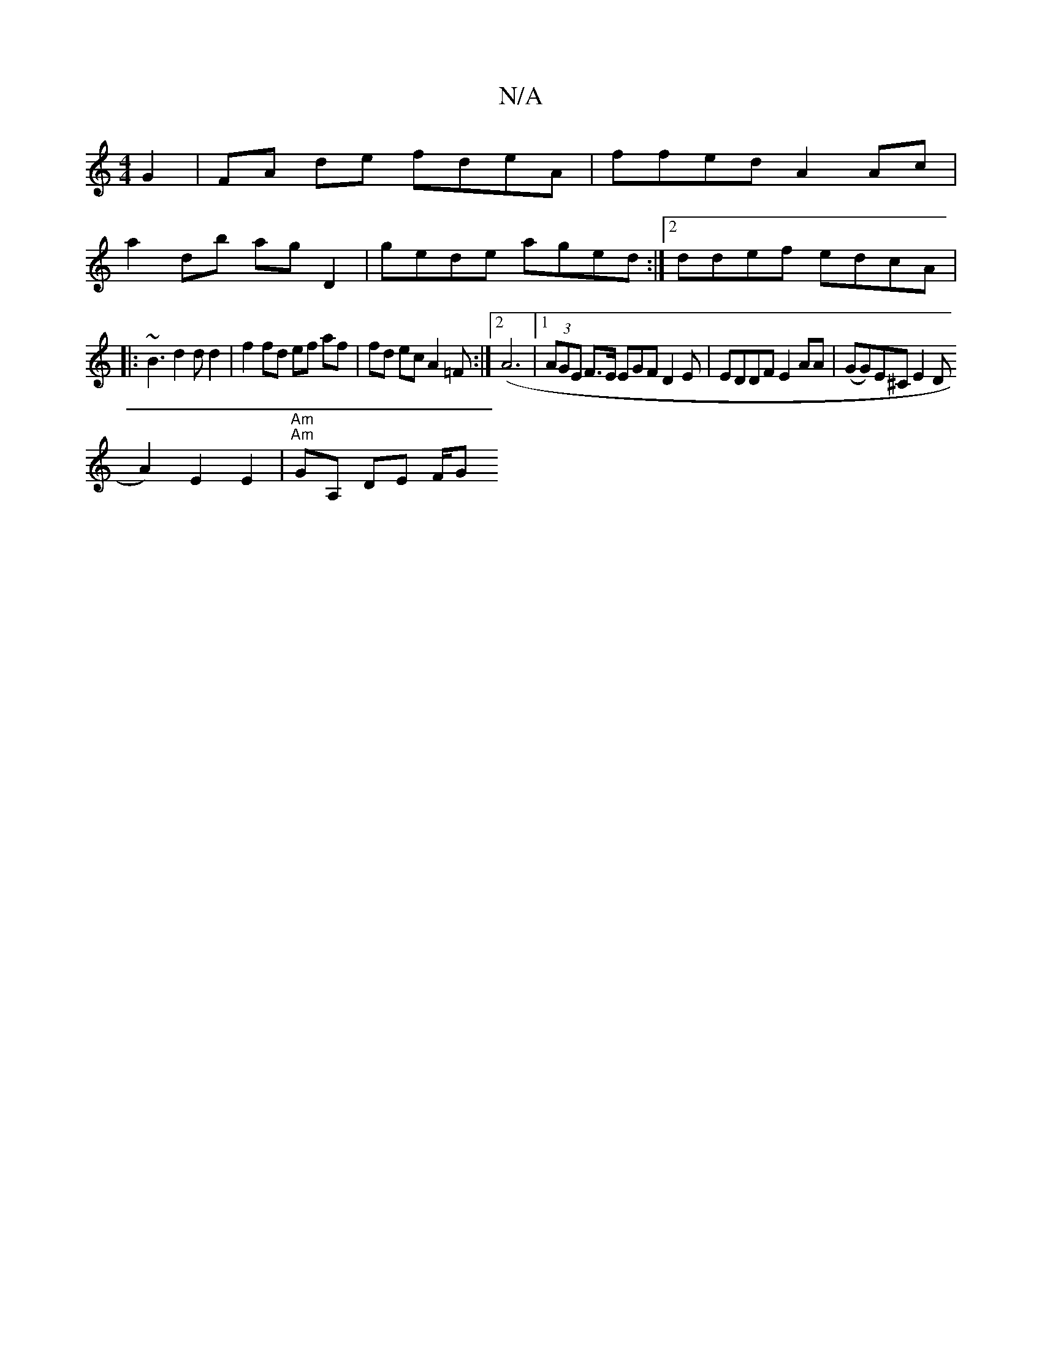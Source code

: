 X:1
T:N/A
M:4/4
R:N/A
K:Cmajor
 G2 | FA de fdeA | ffed A2 Ac |
a2 db ag D2 | gede aged :|[2 ddef edcA |
|:~B3 d2 d d2 | f2 fd ef af|fd ec A2=F :|2 (A6|1 (3AGE F>E EGF D2 E | EDDF E2 AA | (GG)E^C E2 D[
t A2) E2E2|"Am" "Am"GA, DE F/G